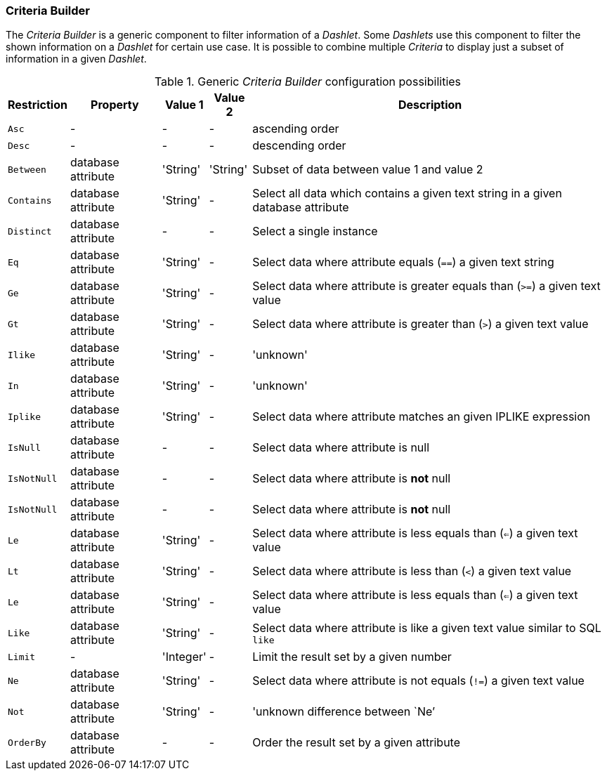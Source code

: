
[[webui-opsboard-criteria-builder]]
=== Criteria Builder

The _Criteria Builder_ is a generic component to filter information of a _Dashlet_.
Some _Dashlets_ use this component to filter the shown information on a _Dashlet_ for certain use case.
It is possible to combine multiple _Criteria_ to display just a subset of information in a given _Dashlet_.

.Generic _Criteria Builder_ configuration possibilities
[options="header, autowidth"]
|===
| Restriction | Property           | Value 1   | Value 2  | Description
| `Asc`       | -                  | -         | -        | ascending order
| `Desc`      | -                  | -         | -        | descending order
| `Between`   | database attribute | 'String'  | 'String' | Subset of data between value 1 and value 2
| `Contains`  | database attribute | 'String'  | -        | Select all data which contains a given text string in a given database attribute
| `Distinct`  | database attribute | -         | -        | Select a single instance
| `Eq`        | database attribute | 'String'  | -        | Select data where attribute equals (`==`) a given text string
| `Ge`        | database attribute | 'String'  | -        | Select data where attribute is greater equals than (`>=`) a given text value
| `Gt`        | database attribute | 'String'  | -        | Select data where attribute is greater than (`>`) a given text value
| `Ilike`     | database attribute | 'String'  | -        | 'unknown'
| `In`        | database attribute | 'String'  | -        | 'unknown'
| `Iplike`    | database attribute | 'String'  | -        | Select data where attribute matches an given IPLIKE expression
| `IsNull`    | database attribute | -         | -        | Select data where attribute is null
| `IsNotNull` | database attribute | -         | -        | Select data where attribute is *not* null
| `IsNotNull` | database attribute | -         | -        | Select data where attribute is *not* null
| `Le`        | database attribute | 'String'  | -        | Select data where attribute is less equals than (`<=`) a given text value
| `Lt`        | database attribute | 'String'  | -        | Select data where attribute is less than (`<`) a given text value
| `Le`        | database attribute | 'String'  | -        | Select data where attribute is less equals than (`<=`) a given text value
| `Like`      | database attribute | 'String'  | -        | Select data where attribute is like a given text value similar to SQL `like`
| `Limit`     | -                  | 'Integer' | -        | Limit the result set by a given number
| `Ne`        | database attribute | 'String'  | -        | Select data where attribute is not equals (`!=`) a given text value
| `Not`       | database attribute | 'String'  | -        | 'unknown difference between `Ne`'
| `OrderBy`   | database attribute | -         | -        | Order the result set by a given attribute
|===
